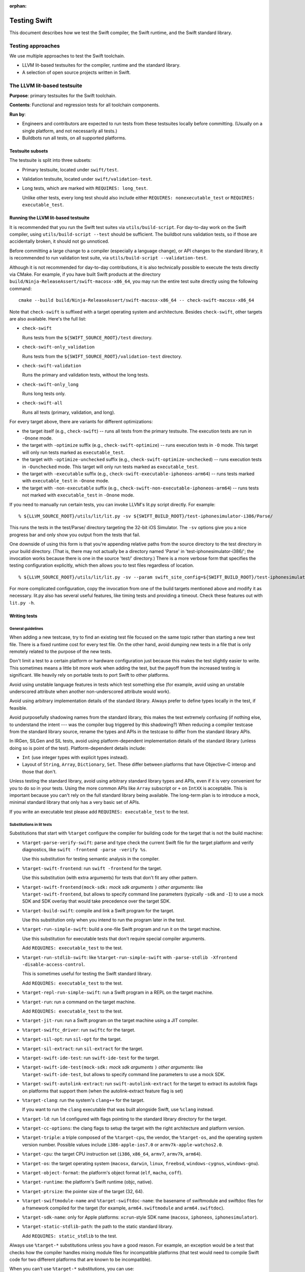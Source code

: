 :orphan:

.. @raise litre.TestsAreMissing

=============
Testing Swift
=============

This document describes how we test the Swift compiler, the Swift runtime, and
the Swift standard library.

Testing approaches
==================

We use multiple approaches to test the Swift toolchain.

* LLVM lit-based testsuites for the compiler, runtime and the standard library.

* A selection of open source projects written in Swift.

The LLVM lit-based testsuite
============================

**Purpose**: primary testsuites for the Swift toolchain.

**Contents**: Functional and regression tests for all toolchain components.

**Run by**:

* Engineers and contributors are expected to run tests from these testsuites
  locally before committing.  (Usually on a single platform, and not necessarily
  all tests.)

* Buildbots run all tests, on all supported platforms.

Testsuite subsets
-----------------

The testsuite is split into three subsets:

* Primary testsuite, located under ``swift/test``.

* Validation testsuite, located under ``swift/validation-test``.

* Long tests, which are marked with ``REQUIRES: long_test``.

  Unlike other tests, every long test should also include either
  ``REQUIRES: nonexecutable_test`` or ``REQUIRES: executable_test``.

Running the LLVM lit-based testsuite
------------------------------------

It is recommended that you run the Swift test suites via ``utils/build-script``.
For day-to-day work on the Swift compiler, using ``utils/build-script --test``
should be sufficient.  The buildbot runs validation tests, so if those are
accidentally broken, it should not go unnoticed.

Before committing a large change to a compiler (especially a language change),
or API changes to the standard library, it is recommended to run validation
test suite, via ``utils/build-script --validation-test``.

Although it is not recommended for day-to-day contributions, it is also
technically possible to execute the tests directly via CMake. For example, if you have
built Swift products at the directory ``build/Ninja-ReleaseAssert/swift-macosx-x86_64``,
you may run the entire test suite directly using the following command::

  cmake --build build/Ninja-ReleaseAssert/swift-macosx-x86_64 -- check-swift-macosx-x86_64

Note that ``check-swift`` is suffixed with a target operating system and architecture.
Besides ``check-swift``, other targets are also available. Here's the full list:

* ``check-swift``

  Runs tests from the ``${SWIFT_SOURCE_ROOT}/test`` directory.

* ``check-swift-only_validation``

  Runs tests from the ``${SWIFT_SOURCE_ROOT}/validation-test`` directory.

* ``check-swift-validation``

  Runs the primary and validation tests, without the long tests.

* ``check-swift-only_long``

  Runs long tests only.

* ``check-swift-all``

  Runs all tests (primary, validation, and long).

For every target above, there are variants for different optimizations:

* the target itself (e.g., ``check-swift``) -- runs all tests from the primary
  testsuite.  The execution tests are run in ``-Onone`` mode.

* the target with ``-optimize`` suffix (e.g., ``check-swift-optimize``) -- runs
  execution tests in ``-O`` mode.  This target will only run tests marked as
  ``executable_test``.

* the target with ``-optimize-unchecked`` suffix (e.g.,
  ``check-swift-optimize-unchecked``) -- runs execution tests in
  ``-Ounchecked`` mode. This target will only run tests marked as
  ``executable_test``.

* the target with ``-executable`` suffix (e.g.,
  ``check-swift-executable-iphoneos-arm64``) -- runs tests marked with
  ``executable_test`` in ``-Onone`` mode.

* the target with ``-non-executable`` suffix (e.g.,
  ``check-swift-non-executable-iphoneos-arm64``) -- runs tests not marked with
  ``executable_test`` in ``-Onone`` mode.

If you need to manually run certain tests, you can invoke LLVM's lit.py script
directly. For example::

    % ${LLVM_SOURCE_ROOT}/utils/lit/lit.py -sv ${SWIFT_BUILD_ROOT}/test-iphonesimulator-i386/Parse/

This runs the tests in the test/Parse/ directory targeting the 32-bit iOS
Simulator. The ``-sv`` options give you a nice progress bar and only show you
output from the tests that fail.

One downside of using this form is that you're appending relative paths from
the source directory to the test directory in your build directory. (That is,
there may not actually be a directory named 'Parse' in
'test-iphonesimulator-i386/'; the invocation works because there is one in the
source 'test/' directory.) There is a more verbose form that specifies the
testing configuration explicitly, which then allows you to test files
regardless of location.

::

    % ${LLVM_SOURCE_ROOT}/utils/lit/lit.py -sv --param swift_site_config=${SWIFT_BUILD_ROOT}/test-iphonesimulator-i386/lit.site.cfg ${SWIFT_SOURCE_ROOT}/test/Parse/

For more complicated configuration, copy the invocation from one of the build
targets mentioned above and modify it as necessary. lit.py also has several
useful features, like timing tests and providing a timeout. Check these features
out with ``lit.py -h``.

Writing tests
-------------

General guidelines
^^^^^^^^^^^^^^^^^^

When adding a new testcase, try to find an existing test file focused on the
same topic rather than starting a new test file.  There is a fixed runtime cost
for every test file.  On the other hand, avoid dumping new tests in a file that
is only remotely related to the purpose of the new tests.

Don't limit a test to a certain platform or hardware configuration just because
this makes the test slightly easier to write.  This sometimes means a little
bit more work when adding the test, but the payoff from the increased testing
is significant.  We heavily rely on portable tests to port Swift to other
platforms.

Avoid using unstable language features in tests which test something else (for
example, avoid using an unstable underscored attribute when another
non-underscored attribute would work).

Avoid using arbitrary implementation details of the standard library.  Always
prefer to define types locally in the test, if feasible.

Avoid purposefully shadowing names from the standard library, this makes the
test extremely confusing (if nothing else, to understand the intent --- was the
compiler bug triggered by this shadowing?)  When reducing a compiler testcase
from the standard library source, rename the types and APIs in the testcase to
differ from the standard library APIs.

In IRGen, SILGen and SIL tests, avoid using platform-dependent implementation
details of the standard library (unless doing so is point of the test).
Platform-dependent details include:

* ``Int`` (use integer types with explicit types instead).

* Layout of ``String``, ``Array``, ``Dictionary``, ``Set``.  These differ
  between platforms that have Objective-C interop and those that don't.

Unless testing the standard library, avoid using arbitrary standard library
types and APIs, even if it is very convenient for you to do so in your tests.
Using the more common APIs like ``Array`` subscript or ``+`` on ``IntXX`` is
acceptable.  This is important because you can't rely on the full standard
library being available.  The long-term plan is to introduce a mock, minimal
standard library that only has a very basic set of APIs.

If you write an executable test please add ``REQUIRES: executable_test`` to the
test.

Substitutions in lit tests
^^^^^^^^^^^^^^^^^^^^^^^^^^

Substitutions that start with ``%target`` configure the compiler for building
code for the target that is not the build machine:

* ``%target-parse-verify-swift``: parse and type check the current Swift file
  for the target platform and verify diagnostics, like ``swift -frontend -parse -verify
  %s``.

  Use this substitution for testing semantic analysis in the compiler.

* ``%target-swift-frontend``: run ``swift -frontend`` for the target.

  Use this substitution (with extra arguments) for tests that don't fit any
  other pattern.

* ``%target-swift-frontend(mock-sdk:`` *mock sdk arguments* ``)`` *other
  arguments*: like ``%target-swift-frontend``, but allows to specify command
  line parameters (typically ``-sdk`` and ``-I``) to use a mock SDK and SDK
  overlay that would take precedence over the target SDK.

* ``%target-build-swift``: compile and link a Swift program for the target.

  Use this substitution only when you intend to run the program later in the
  test.

* ``%target-run-simple-swift``: build a one-file Swift program and run it on
  the target machine.

  Use this substitution for executable tests that don't require special
  compiler arguments.

  Add ``REQUIRES: executable_test`` to the test.

* ``%target-run-stdlib-swift``: like ``%target-run-simple-swift`` with
  ``-parse-stdlib -Xfrontend -disable-access-control``.

  This is sometimes useful for testing the Swift standard library.

  Add ``REQUIRES: executable_test`` to the test.

* ``%target-repl-run-simple-swift``: run a Swift program in a REPL on the
  target machine.

* ``%target-run``: run a command on the target machine.

  Add ``REQUIRES: executable_test`` to the test.

* ``%target-jit-run``: run a Swift program on the target machine using a JIT
  compiler.

* ``%target-swiftc_driver``: run ``swiftc`` for the target.

* ``%target-sil-opt``: run ``sil-opt`` for the target.

* ``%target-sil-extract``: run ``sil-extract`` for the target.

* ``%target-swift-ide-test``: run ``swift-ide-test`` for the target.

* ``%target-swift-ide-test(mock-sdk:`` *mock sdk arguments* ``)`` *other
  arguments*: like ``%target-swift-ide-test``, but allows to specify command
  line parameters to use a mock SDK.

* ``%target-swift-autolink-extract``: run ``swift-autolink-extract`` for the
  target to extract its autolink flags on platforms that support them (when the
  autolink-extract feature flag is set)

* ``%target-clang``: run the system's ``clang++`` for the target.

  If you want to run the ``clang`` executable that was built alongside
  Swift, use ``%clang`` instead.

* ``%target-ld``: run ``ld`` configured with flags pointing to the standard
  library directory for the target.

* ``%target-cc-options``: the clang flags to setup the target with the right
  architecture and platform version.

* ``%target-triple``: a triple composed of the ``%target-cpu``, the vendor,
  the ``%target-os``, and the operating system version number. Possible values
  include ``i386-apple-ios7.0`` or ``armv7k-apple-watchos2.0``.

* ``%target-cpu``: the target CPU instruction set (``i386``, ``x86_64``,
  ``armv7``, ``armv7k``, ``arm64``).

* ``%target-os``: the target operating system (``macosx``, ``darwin``,
  ``linux``, ``freebsd``, ``windows-cygnus``, ``windows-gnu``).

* ``%target-object-format``: the platform's object format (``elf``, ``macho``,
  ``coff``).

* ``%target-runtime``: the platform's Swift runtime (objc, native).

* ``%target-ptrsize``: the pointer size of the target (32, 64).

* ``%target-swiftmodule-name`` and ``%target-swiftdoc-name``: the basename of
  swiftmodule and swiftdoc files for a framework compiled for the target (for
  example, ``arm64.swiftmodule`` and ``arm64.swiftdoc``).

* ``%target-sdk-name``: only for Apple platforms: ``xcrun``-style SDK name
  (``macosx``, ``iphoneos``, ``iphonesimulator``).

* ``%target-static-stdlib-path``: the path to the static standard library.

  Add ``REQUIRES: static_stdlib`` to the test.

Always use ``%target-*`` substitutions unless you have a good reason.  For
example, an exception would be a test that checks how the compiler handles
mixing module files for incompatible platforms (that test would need to compile
Swift code for two different platforms that are known to be incompatible).

When you can't use ``%target-*`` substitutions, you can use:

* ``%swift_driver_plain``: run ``swift`` for the build machine.

* ``%swift_driver``: like ``%swift_driver_plain`` with ``-module-cache-path``
  set to a temporary directory used by the test suite, and using the
  ``SWIFT_TEST_OPTIONS`` environment variable if available.

* ``%swiftc_driver``: like ``%target-swiftc_driver`` for the build machine.

* ``%swiftc_driver_plain``: like ``%swiftc_driver``, but does not set the
  ``-module-cache-path`` to a temporary directory used by the test suite,
  and does not respect the ``SWIFT_TEST_OPTIONS`` environment variable.

* ``%sil-opt``: like ``%target-sil-opt`` for the build machine.

* ``%sil-extract``: run ``%target-sil-extract`` for the build machine.

* ``%lldb-moduleimport-test``: run ``lldb-moduleimport-test`` for the build
  machine in order simulate importing LLDB importing modules from the
  ``__apple_ast`` section in Mach-O files. See
  ``tools/lldb-moduleimport-test/`` for details.

* ``%swift-ide-test``: like ``%target-swift-ide-test`` for the build machine.

* ``%swift-ide-test_plain``: like ``%swift-ide-test``, but does not set the
  ``-module-cache-path`` or ``-completion-cache-path`` to temporary directories
  used by the test suite.

* ``%swift``: like ``%target-swift-frontend`` for the build machine.

* ``%clang``: run the locally-built ``clang``. To run ``clang++`` for the
  target, use ``%target-clang``.

Other substitutions:

* ``%clang-include-dir``: absolute path of the directory where the Clang
  include headers are stored on Linux build machines.

* ``%clang-importer-sdk``: FIXME.

* ``%clang_apinotes``: run ``clang -cc1apinotes`` using the locally-built
  clang.

* ``%sdk``: only for Apple platforms: the ``SWIFT_HOST_VARIANT_SDK`` specified
  by tools/build-script. Possible values include ``IOS`` or ``TVOS_SIMULATOR``.

* ``%gyb``: run ``gyb``, a boilerplate generation script. For details see
  ``utils/gyb``.

* ``%platform-module-dir``: absolute path of the directory where the standard
  library module file for the target platform is stored.  For example,
  ``/.../lib/swift/macosx``.

* ``%platform-sdk-overlay-dir``: absolute path of the directory where the SDK
  overlay module files for the target platform are stored.

* ``%{python}``: run the same Python interpreter that's being used to run the
  current ``lit`` test.

* ``FileCheck``: like the LLVM ``FileCheck`` utility, but occurrences of full
  paths to the source and build directories in the input text are replaced with
  path-independent constants.

* ``%raw-FileCheck``: the LLVM ``FileCheck`` utility.

When writing a test where output (or IR, SIL) depends on the bitness of the
target CPU, use this pattern::

  // RUN: %target-swift-frontend ... | FileCheck --check-prefix=CHECK --check-prefix=CHECK-%target-ptrsize %s

  // CHECK: common line
  // CHECK-32: only for 32-bit
  // CHECK-64: only for 64-bit

  // FileCheck does a single pass for a combined set of CHECK lines, so you can
  // do this:
  //
  // CHECK: define @foo() {
  // CHECK-32: integer_literal $Builtin.Int32, 0
  // CHECK-64: integer_literal $Builtin.Int64, 0

When writing a test where output (or IR, SIL) depends on the target CPU itself,
use this pattern::

  // RUN: %target-swift-frontend ... | FileCheck --check-prefix=CHECK --check-prefix=CHECK-%target-cpu %s

  // CHECK: common line
  // CHECK-i386:        only for i386
  // CHECK-x86_64:      only for x86_64
  // CHECK-armv7:       only for armv7
  // CHECK-arm64:       only for arm64
  // CHECK-powerpc64:   only for powerpc64
  // CHECK-powerpc64le: only for powerpc64le

Features for ``REQUIRES`` and ``XFAIL``
^^^^^^^^^^^^^^^^^^^^^^^^^^^^^^^^^^^^^^^

FIXME: full list.

* ``swift_ast_verifier``: present if the AST verifier is enabled in this build.

* When writing a test specific to x86, if possible, prefer ``REQUIRES:
  CPU=i386_or_x86_64`` to ``REQUIRES: CPU=x86_64``.

* ``swift_test_mode_optimize[_unchecked|none]`` and
  ``swift_test_mode_optimize[_unchecked|none]_<CPUNAME>``: specify a test mode
  plus cpu configuration.

* ``optimized_stdlib_<CPUNAME>``: an optimized stdlib plus cpu configuration.

* ``XFAIL: linux``: tests that need to be adapted for Linux, for example parts
  that depend on Objective-C interop need to be split out.

Feature ``REQUIRES: executable_test``
^^^^^^^^^^^^^^^^^^^^^^^^^^^^^^^^^^^^^

This feature marks an executable test. The test harness makes this feature
generally available. It can be used to restrict the set of tests to run.

StdlibUnittest
^^^^^^^^^^^^^^

Tests accept command line parameters, run StdlibUnittest-based test binary
with ``--help`` for more information.

Testing memory management in execution tests
^^^^^^^^^^^^^^^^^^^^^^^^^^^^^^^^^^^^^^^^^^^^

In execution tests, memory management testing should be performed
using local variables enclosed in a closure passed to the standard
library ``autoreleasepool`` function. For example::

  // A counter that's decremented by Canary's deinitializer.
  var CanaryCount = 0

  // A class whose instances increase a counter when they're destroyed.
  class Canary {
    deinit { ++CanaryCount }
  }

  // Test that a local variable is correctly released before it goes out of
  // scope.
  CanaryCount = 0
  autoreleasepool {
    let canary = Canary()
  }
  assert(CanaryCount == 1, "canary was not released")

Memory management tests should be performed in a local scope because Swift does
not guarantee the destruction of global variables. Code that needs to
interoperate with Objective-C may put references in the autorelease pool, so
code that uses an ``if true {}`` or similar no-op scope instead of
``autoreleasepool`` may falsely report leaks or fail to catch overrelease bugs.
If you're specifically testing the autoreleasing behavior of code, or do not
expect code to interact with the Objective-C runtime, it may be OK to use ``if
true {}``, but those assumptions should be commented in the test.
